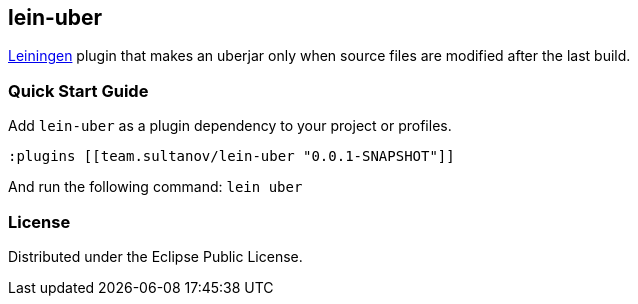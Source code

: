 == lein-uber

https://github.com/technomancy/leiningen[Leiningen] plugin that makes an uberjar only when source files are modified after the last build.

=== Quick Start Guide

Add `lein-uber` as a plugin dependency to your project or profiles.

[source,clojure]
----
:plugins [[team.sultanov/lein-uber "0.0.1-SNAPSHOT"]]
----

And run the following command: `lein uber`

=== License

Distributed under the Eclipse Public License.

